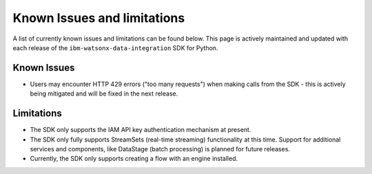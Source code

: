 .. _overview__known_issues_and_limitations:

Known Issues and limitations
============================

A list of currently known issues and limitations can be found below.
This page is actively maintained and updated with each release of the ``ibm-watsonx-data-integration`` SDK for Python.

Known Issues
~~~~~~~~~~~~

* Users may encounter HTTP 429 errors ("too many requests") when making calls from the SDK - this is actively being mitigated and will be fixed in the next release.

Limitations
~~~~~~~~~~~

* The SDK only supports the IAM API key authentication mechanism at present.
* The SDK only fully supports StreamSets (real-time streaming) functionality at this time.
  Support for additional services and components, like DataStage (batch processing) is planned for future releases.
* Currently, the SDK only supports creating a flow with an engine installed.
